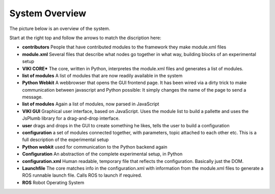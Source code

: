 .. _system_overview:

System Overview
=================

The picture below is an overview of the system.

.. image:: systemoverview.png

Start at the right top and follow the arrows to match the discription here:

- **contributors** People that have contributed modules to the framework they make module.xml files
- **module.xml** Several files that describe what nodes go together in what way, building blocks of an experimental setup
- **VIKI CORE*** The core, written in Python, interpretes the module.xml files and generates a list of modules.
- **list of modules** A list of modules that are now readily available in the system
- **Python Webkit** A webbrowser that opens the GUI frontend page. It has been wired via a dirty trick to make communication between javascript and Python possible: It simply changes the name of the page to send a message.
- **list of modules** Again a list of modules, now parsed in JavaScript
- **VIKI GUI** Graphical user interface, based on JavaScript. Uses the module list to build a pallette and uses the JsPlumb library for a drag-and-drop interface.
- **user** drags and drops in the GUI to create something he likes, tells the user to build a configuration
- **configuration** a set of modules connected together, with parameters, topic attached to each other etc. This is a full description of the experimental setup
- **Python webkit** used for communication to the Python backend again
- **Configuration** An abstraction of the complete experimental setup, in Python
- **configuration.xml** Human readable, temporary file that reflects the configuration. Basically just the DOM.
- **Launchfile** The core matches info in the configuration.xml with information from the module.xml files to generate a ROS runnable launch file. Calls ROS to launch if required.
- **ROS** Robot Operating System